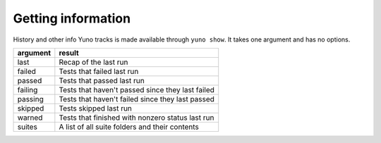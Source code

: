 Getting information
===================

History and other info Yuno tracks is made available through ``yuno show``. It takes one argument and has no options.

===========     ================================================
argument        result
===========     ================================================
last            Recap of the last run
failed          Tests that failed last run
passed          Tests that passed last run
failing         Tests that haven't passed since they last failed
passing         Tests that haven't failed since they last passed
skipped         Tests skipped last run
warned          Tests that finished with nonzero status last run
suites          A list of all suite folders and their contents
===========     ================================================


